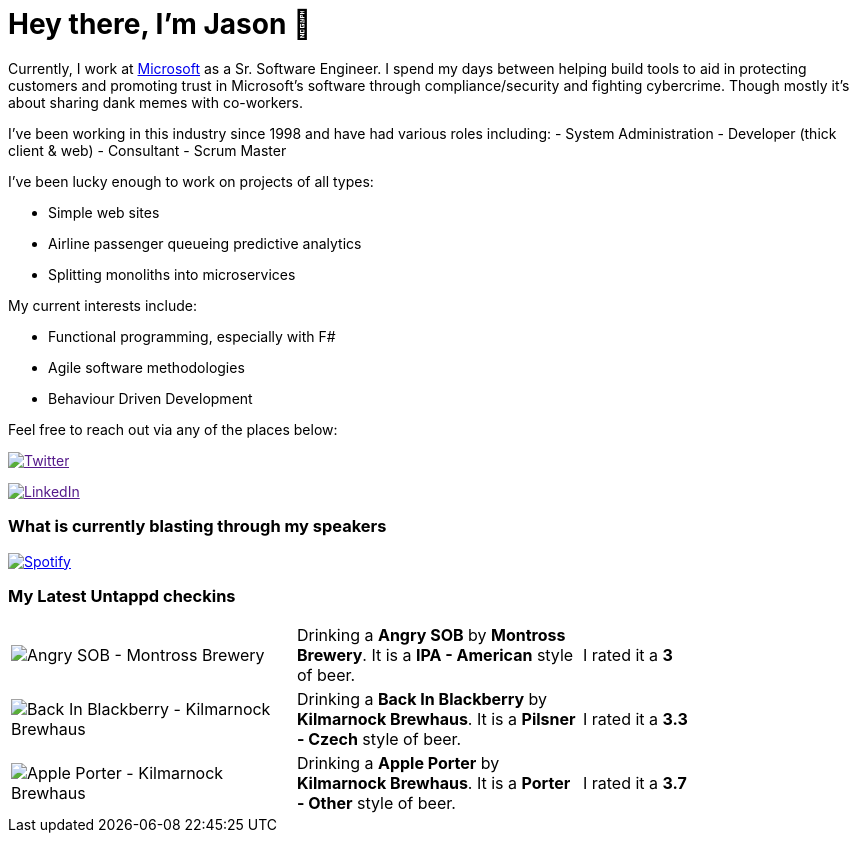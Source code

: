 ﻿# Hey there, I'm Jason 👋

Currently, I work at https://microsoft.com[Microsoft] as a Sr. Software Engineer. I spend my days between helping build tools to aid in protecting customers and promoting trust in Microsoft's software through compliance/security and fighting cybercrime. Though mostly it's about sharing dank memes with co-workers. 

I've been working in this industry since 1998 and have had various roles including: 
- System Administration
- Developer (thick client & web)
- Consultant
- Scrum Master

I've been lucky enough to work on projects of all types:

- Simple web sites
- Airline passenger queueing predictive analytics
- Splitting monoliths into microservices

My current interests include:

- Functional programming, especially with F#
- Agile software methodologies
- Behaviour Driven Development

Feel free to reach out via any of the places below:

image:https://img.shields.io/twitter/follow/jtucker?style=flat-square&color=blue["Twitter",link="https://twitter.com/jtucker]

image:https://img.shields.io/badge/LinkedIn-Let's%20Connect-blue["LinkedIn",link="https://linkedin.com/in/jatucke]

### What is currently blasting through my speakers

image:https://spotify-github-profile.vercel.app/api/view?uid=soulposition&cover_image=true&theme=novatorem&bar_color=c43c3c&bar_color_cover=true["Spotify",link="https://github.com/kittinan/spotify-github-profile"]

### My Latest Untappd checkins

|====
// untappd beer
| image:https://assets.untappd.com/photos/2022_09_10/b7802d4df2047a6a687422cd7ea8beaf_200x200.jpg[Angry SOB - Montross Brewery] | Drinking a *Angry SOB* by *Montross Brewery*. It is a *IPA - American* style of beer. | I rated it a *3*
| image:https://assets.untappd.com/photos/2022_09_03/fb5a5bd18c56b1c87a9d645512d30704_200x200.jpg[Back In Blackberry - Kilmarnock Brewhaus] | Drinking a *Back In Blackberry* by *Kilmarnock Brewhaus*. It is a *Pilsner - Czech* style of beer. | I rated it a *3.3*
| image:https://assets.untappd.com/photos/2022_09_03/852258b37b307476b634ac0cdaf15ccb_200x200.jpg[Apple Porter - Kilmarnock Brewhaus] | Drinking a *Apple Porter* by *Kilmarnock Brewhaus*. It is a *Porter - Other* style of beer. | I rated it a *3.7*
// untappd end
